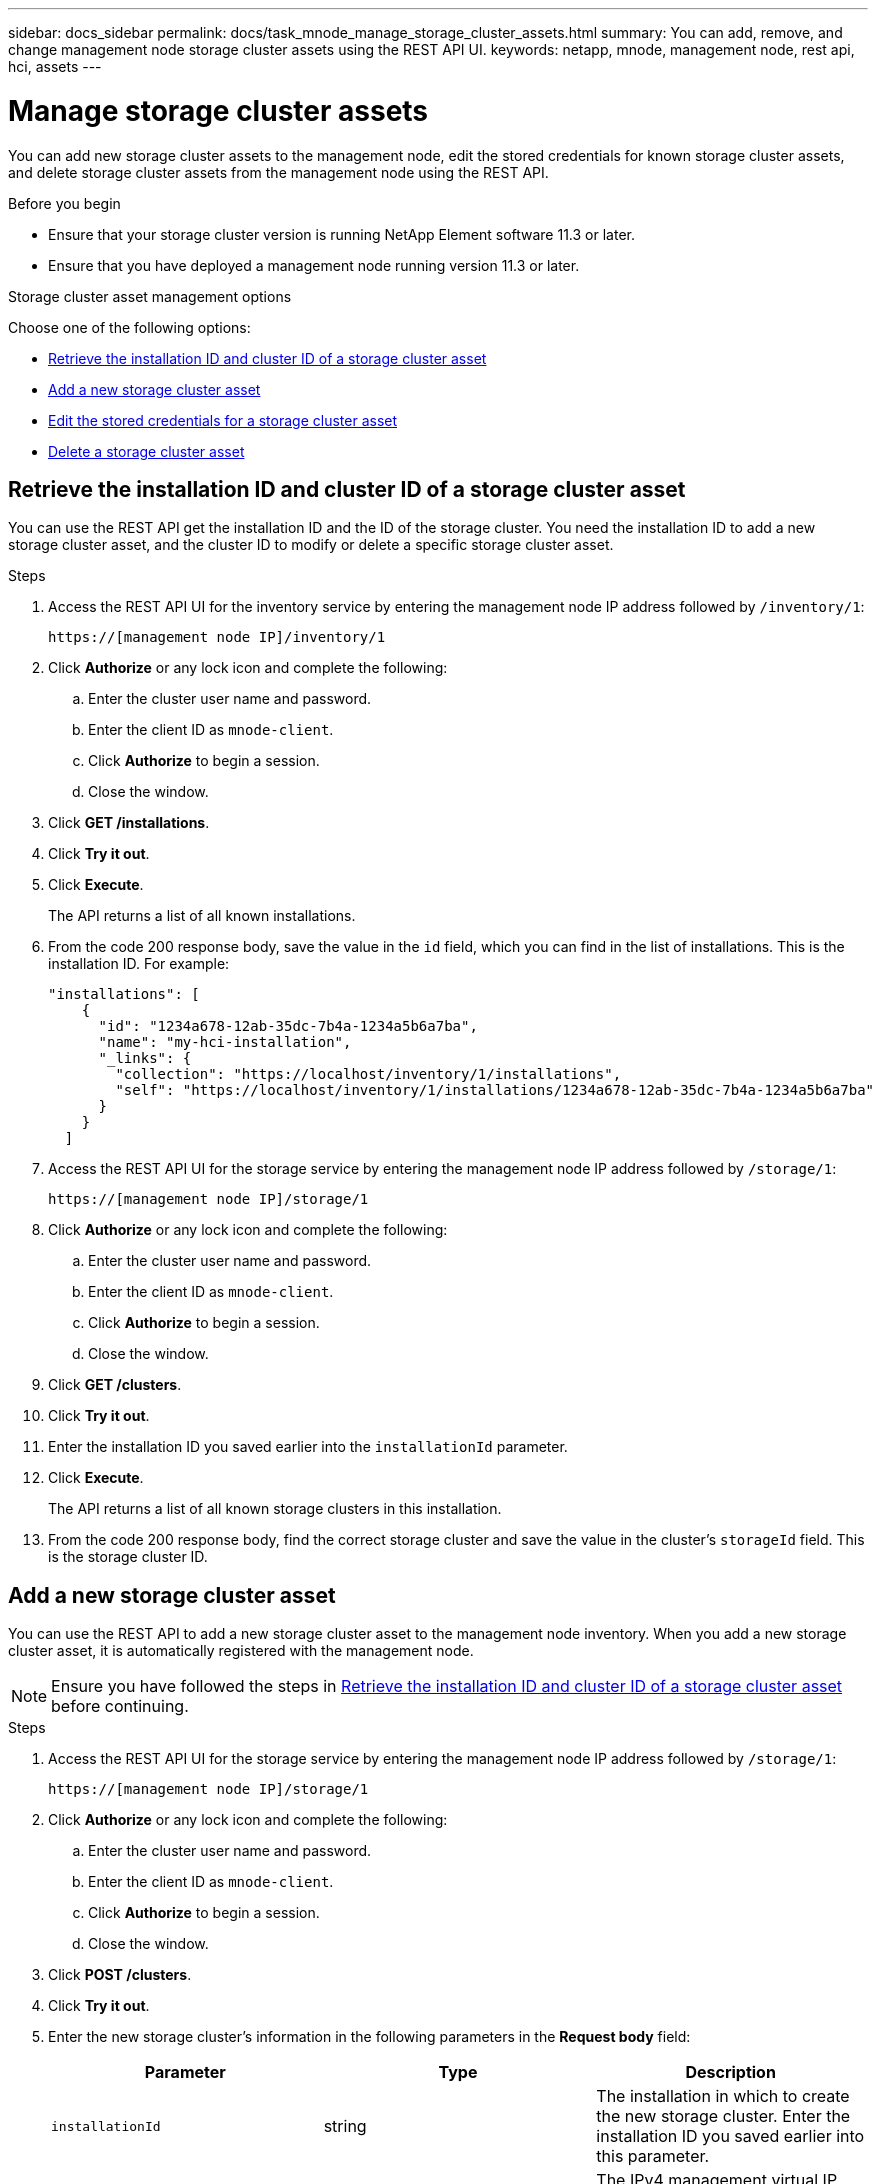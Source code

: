 ---
sidebar: docs_sidebar
permalink: docs/task_mnode_manage_storage_cluster_assets.html
summary: You can add, remove, and change management node storage cluster assets using the REST API UI.
keywords: netapp, mnode, management node, rest api, hci, assets
---

= Manage storage cluster assets

:hardbreaks:
:nofooter:
:icons: font
:linkattrs:
:imagesdir: ../media/

[.lead]
You can add new storage cluster assets to the management node, edit the stored credentials for known storage cluster assets, and delete storage cluster assets from the management node using the REST API.

.Before you begin
* Ensure that your storage cluster version is running NetApp Element software 11.3 or later.
* Ensure that you have deployed a management node running version 11.3 or later.

.Storage cluster asset management options

Choose one of the following options:

* <<Retrieve the installation ID and cluster ID of a storage cluster asset>>
* <<Add a new storage cluster asset>>
* <<Edit the stored credentials for a storage cluster asset>>
* <<Delete a storage cluster asset>>

== Retrieve the installation ID and cluster ID of a storage cluster asset
You can use the REST API get the installation ID and the ID of the storage cluster. You need the installation ID to add a new storage cluster asset, and the cluster ID to modify or delete a specific storage cluster asset.

.Steps
. Access the REST API UI for the inventory service by entering the management node IP address followed by `/inventory/1`:
+
----
https://[management node IP]/inventory/1
----
. Click *Authorize* or any lock icon and complete the following:
+
.. Enter the cluster user name and password.
.. Enter the client ID as `mnode-client`.
.. Click *Authorize* to begin a session.
.. Close the window.
. Click *GET /installations*.
. Click *Try it out*.
. Click *Execute*.
+
The API returns a list of all known installations.
. From the code 200 response body, save the value in the `id` field, which you can find in the list of installations. This is the installation ID. For example:
+
----
"installations": [
    {
      "id": "1234a678-12ab-35dc-7b4a-1234a5b6a7ba",
      "name": "my-hci-installation",
      "_links": {
        "collection": "https://localhost/inventory/1/installations",
        "self": "https://localhost/inventory/1/installations/1234a678-12ab-35dc-7b4a-1234a5b6a7ba"
      }
    }
  ]
----
. Access the REST API UI for the storage service by entering the management node IP address followed by `/storage/1`:
+
----
https://[management node IP]/storage/1
----
. Click *Authorize* or any lock icon and complete the following:
+
.. Enter the cluster user name and password.
.. Enter the client ID as `mnode-client`.
.. Click *Authorize* to begin a session.
.. Close the window.
. Click *GET /clusters*.
. Click *Try it out*.
. Enter the installation ID you saved earlier into the `installationId` parameter.
. Click *Execute*.
+
The API returns a list of all known storage clusters in this installation.
. From the code 200 response body, find the correct storage cluster and save the value in the cluster's `storageId` field. This is the storage cluster ID.

== Add a new storage cluster asset
You can use the REST API to add a new storage cluster asset to the management node inventory. When you add a new storage cluster asset, it is automatically registered with the management node.

NOTE: Ensure you have followed the steps in <<Retrieve the installation ID and cluster ID of a storage cluster asset>> before continuing.

.Steps
. Access the REST API UI for the storage service by entering the management node IP address followed by `/storage/1`:
+
----
https://[management node IP]/storage/1
----
. Click *Authorize* or any lock icon and complete the following:
+
.. Enter the cluster user name and password.
.. Enter the client ID as `mnode-client`.
.. Click *Authorize* to begin a session.
.. Close the window.
. Click *POST /clusters*.
. Click *Try it out*.
. Enter the new storage cluster's information in the following parameters in the *Request body* field:
+
|===
|Parameter |Type |Description

|`installationId`
|string
|The installation in which to create the new storage cluster. Enter the installation ID you saved earlier into this parameter.

|`mvip`
|string
|The IPv4 management virtual IP address (MVIP) of the storage cluster.

|`userId`
|string
|The user ID used to communicate with the storage cluster (the user must have administrator privileges).

|`password`
|string
|The password used to communicate with the storage cluster.
|===
. Click *Execute*.
+
The API returns an object containing information about the newly added storage cluster asset, such as the name, version, and IP address information.

== Edit the stored credentials for a storage cluster asset
You can edit the stored credentials that the management node uses to log in to a storage cluster. The user you choose must have cluster admin access.

NOTE: Ensure you have followed the steps in <<Retrieve the installation ID and cluster ID of a storage cluster asset>> before continuing.

.Steps
. Access the REST API UI for the storage service by entering the management node IP address followed by `/storage/1`:
+
----
https://[management node IP]/storage/1
----
. Click *Authorize* or any lock icon and complete the following:
+
.. Enter the cluster user name and password.
.. Enter the client ID as `mnode-client`.
.. Click *Authorize* to begin a session.
.. Close the window.
. Click *PUT /clusters/{storageId}*.
. Click *Try it out*.
. Paste the storage cluster ID you copied earlier into the `storageId` parameter.
. Change one or both of the following parameters in the *Request body* field:
+
|===
|Parameter |Type |Description

|`userId`
|string
|The user ID used to communicate with the storage cluster (the user must have administrator privileges).

|`password`
|string
|The password used to communicate with the storage cluster.
|===
. Click *Execute*.

== Delete a storage cluster asset
You can delete a storage cluster asset if the storage cluster is no longer in service. When you remove a  storage cluster asset, it is automatically unregistered from the management node.

NOTE: Ensure you have followed the steps in <<Retrieve the installation ID and cluster ID of a storage cluster asset>> before continuing.

.Steps
. Access the REST API UI for the storage service by entering the management node IP address followed by `/storage/1`:
+
----
https://[management node IP]/storage/1
----
. Click *Authorize* or any lock icon and complete the following:
+
.. Enter the cluster user name and password.
.. Enter the client ID as `mnode-client`.
.. Click *Authorize* to begin a session.
.. Close the window.
. Click *DELETE /clusters/{storageId}*.
. Click *Try it out*.
. Enter the storage cluster ID you copied earlier in the `storageId` parameter.
. Click *Execute*.
+
Upon success, the API returns an empty response.

[discrete]
== Find more information
* https://docs.netapp.com/hci/index.jsp[NetApp HCI Documentation Center^]
* https://docs.netapp.com/us-en/documentation/hci.aspx[NetApp HCI Resources Page^]
